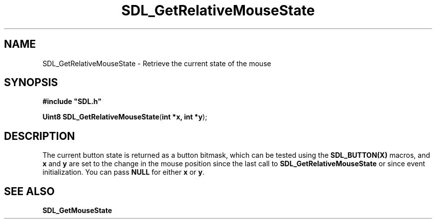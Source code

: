 .TH "SDL_GetRelativeMouseState" "3" "Tue 11 Sep 2001, 22:59" "SDL" "SDL API Reference" 
.SH "NAME"
SDL_GetRelativeMouseState \- Retrieve the current state of the mouse
.SH "SYNOPSIS"
.PP
\fB#include "SDL\&.h"
.sp
\fBUint8 \fBSDL_GetRelativeMouseState\fP\fR(\fBint *x, int *y\fR);
.SH "DESCRIPTION"
.PP
The current button state is returned as a button bitmask, which can be tested using the \fBSDL_BUTTON(X)\fP macros, and \fBx\fR and \fBy\fR are set to the change in the mouse position since the last call to \fBSDL_GetRelativeMouseState\fP or since event initialization\&. You can pass \fBNULL\fP for either \fBx\fR or \fBy\fR\&.
.SH "SEE ALSO"
.PP
\fI\fBSDL_GetMouseState\fP\fR
.\" created by instant / docbook-to-man, Tue 11 Sep 2001, 22:59

